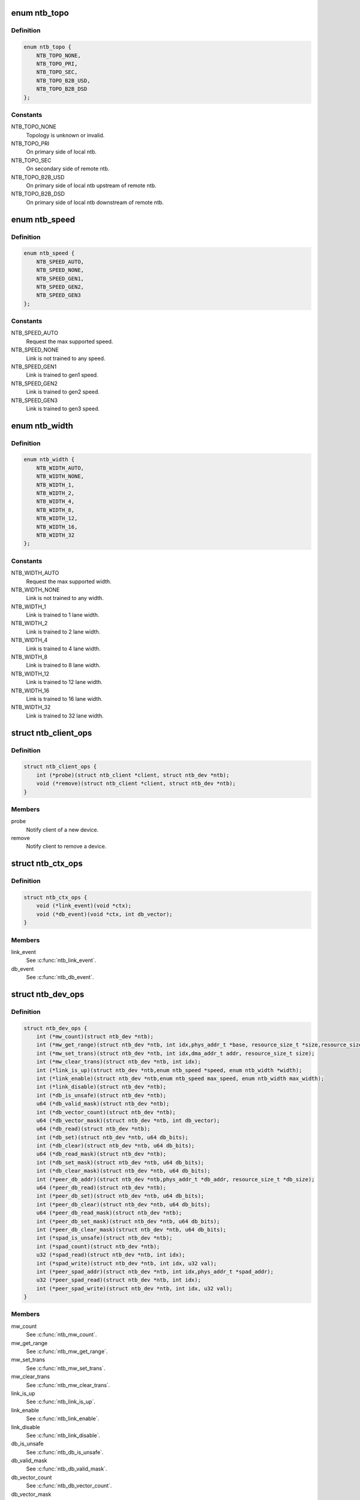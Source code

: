 .. -*- coding: utf-8; mode: rst -*-
.. src-file: include/linux/ntb.h

.. _`ntb_topo`:

enum ntb_topo
=============

.. c:type:: enum ntb_topo

    NTB connection topology

.. _`ntb_topo.definition`:

Definition
----------

.. code-block:: c

    enum ntb_topo {
        NTB_TOPO_NONE,
        NTB_TOPO_PRI,
        NTB_TOPO_SEC,
        NTB_TOPO_B2B_USD,
        NTB_TOPO_B2B_DSD
    };

.. _`ntb_topo.constants`:

Constants
---------

NTB_TOPO_NONE
    Topology is unknown or invalid.

NTB_TOPO_PRI
    On primary side of local ntb.

NTB_TOPO_SEC
    On secondary side of remote ntb.

NTB_TOPO_B2B_USD
    On primary side of local ntb upstream of remote ntb.

NTB_TOPO_B2B_DSD
    On primary side of local ntb downstream of remote ntb.

.. _`ntb_speed`:

enum ntb_speed
==============

.. c:type:: enum ntb_speed

    NTB link training speed

.. _`ntb_speed.definition`:

Definition
----------

.. code-block:: c

    enum ntb_speed {
        NTB_SPEED_AUTO,
        NTB_SPEED_NONE,
        NTB_SPEED_GEN1,
        NTB_SPEED_GEN2,
        NTB_SPEED_GEN3
    };

.. _`ntb_speed.constants`:

Constants
---------

NTB_SPEED_AUTO
    Request the max supported speed.

NTB_SPEED_NONE
    Link is not trained to any speed.

NTB_SPEED_GEN1
    Link is trained to gen1 speed.

NTB_SPEED_GEN2
    Link is trained to gen2 speed.

NTB_SPEED_GEN3
    Link is trained to gen3 speed.

.. _`ntb_width`:

enum ntb_width
==============

.. c:type:: enum ntb_width

    NTB link training width

.. _`ntb_width.definition`:

Definition
----------

.. code-block:: c

    enum ntb_width {
        NTB_WIDTH_AUTO,
        NTB_WIDTH_NONE,
        NTB_WIDTH_1,
        NTB_WIDTH_2,
        NTB_WIDTH_4,
        NTB_WIDTH_8,
        NTB_WIDTH_12,
        NTB_WIDTH_16,
        NTB_WIDTH_32
    };

.. _`ntb_width.constants`:

Constants
---------

NTB_WIDTH_AUTO
    Request the max supported width.

NTB_WIDTH_NONE
    Link is not trained to any width.

NTB_WIDTH_1
    Link is trained to 1 lane width.

NTB_WIDTH_2
    Link is trained to 2 lane width.

NTB_WIDTH_4
    Link is trained to 4 lane width.

NTB_WIDTH_8
    Link is trained to 8 lane width.

NTB_WIDTH_12
    Link is trained to 12 lane width.

NTB_WIDTH_16
    Link is trained to 16 lane width.

NTB_WIDTH_32
    Link is trained to 32 lane width.

.. _`ntb_client_ops`:

struct ntb_client_ops
=====================

.. c:type:: struct ntb_client_ops

    ntb client operations

.. _`ntb_client_ops.definition`:

Definition
----------

.. code-block:: c

    struct ntb_client_ops {
        int (*probe)(struct ntb_client *client, struct ntb_dev *ntb);
        void (*remove)(struct ntb_client *client, struct ntb_dev *ntb);
    }

.. _`ntb_client_ops.members`:

Members
-------

probe
    Notify client of a new device.

remove
    Notify client to remove a device.

.. _`ntb_ctx_ops`:

struct ntb_ctx_ops
==================

.. c:type:: struct ntb_ctx_ops

    ntb driver context operations

.. _`ntb_ctx_ops.definition`:

Definition
----------

.. code-block:: c

    struct ntb_ctx_ops {
        void (*link_event)(void *ctx);
        void (*db_event)(void *ctx, int db_vector);
    }

.. _`ntb_ctx_ops.members`:

Members
-------

link_event
    See \ :c:func:`ntb_link_event`\ .

db_event
    See \ :c:func:`ntb_db_event`\ .

.. _`ntb_dev_ops`:

struct ntb_dev_ops
==================

.. c:type:: struct ntb_dev_ops

    ntb device operations

.. _`ntb_dev_ops.definition`:

Definition
----------

.. code-block:: c

    struct ntb_dev_ops {
        int (*mw_count)(struct ntb_dev *ntb);
        int (*mw_get_range)(struct ntb_dev *ntb, int idx,phys_addr_t *base, resource_size_t *size,resource_size_t *align, resource_size_t *align_size);
        int (*mw_set_trans)(struct ntb_dev *ntb, int idx,dma_addr_t addr, resource_size_t size);
        int (*mw_clear_trans)(struct ntb_dev *ntb, int idx);
        int (*link_is_up)(struct ntb_dev *ntb,enum ntb_speed *speed, enum ntb_width *width);
        int (*link_enable)(struct ntb_dev *ntb,enum ntb_speed max_speed, enum ntb_width max_width);
        int (*link_disable)(struct ntb_dev *ntb);
        int (*db_is_unsafe)(struct ntb_dev *ntb);
        u64 (*db_valid_mask)(struct ntb_dev *ntb);
        int (*db_vector_count)(struct ntb_dev *ntb);
        u64 (*db_vector_mask)(struct ntb_dev *ntb, int db_vector);
        u64 (*db_read)(struct ntb_dev *ntb);
        int (*db_set)(struct ntb_dev *ntb, u64 db_bits);
        int (*db_clear)(struct ntb_dev *ntb, u64 db_bits);
        u64 (*db_read_mask)(struct ntb_dev *ntb);
        int (*db_set_mask)(struct ntb_dev *ntb, u64 db_bits);
        int (*db_clear_mask)(struct ntb_dev *ntb, u64 db_bits);
        int (*peer_db_addr)(struct ntb_dev *ntb,phys_addr_t *db_addr, resource_size_t *db_size);
        u64 (*peer_db_read)(struct ntb_dev *ntb);
        int (*peer_db_set)(struct ntb_dev *ntb, u64 db_bits);
        int (*peer_db_clear)(struct ntb_dev *ntb, u64 db_bits);
        u64 (*peer_db_read_mask)(struct ntb_dev *ntb);
        int (*peer_db_set_mask)(struct ntb_dev *ntb, u64 db_bits);
        int (*peer_db_clear_mask)(struct ntb_dev *ntb, u64 db_bits);
        int (*spad_is_unsafe)(struct ntb_dev *ntb);
        int (*spad_count)(struct ntb_dev *ntb);
        u32 (*spad_read)(struct ntb_dev *ntb, int idx);
        int (*spad_write)(struct ntb_dev *ntb, int idx, u32 val);
        int (*peer_spad_addr)(struct ntb_dev *ntb, int idx,phys_addr_t *spad_addr);
        u32 (*peer_spad_read)(struct ntb_dev *ntb, int idx);
        int (*peer_spad_write)(struct ntb_dev *ntb, int idx, u32 val);
    }

.. _`ntb_dev_ops.members`:

Members
-------

mw_count
    See \ :c:func:`ntb_mw_count`\ .

mw_get_range
    See \ :c:func:`ntb_mw_get_range`\ .

mw_set_trans
    See \ :c:func:`ntb_mw_set_trans`\ .

mw_clear_trans
    See \ :c:func:`ntb_mw_clear_trans`\ .

link_is_up
    See \ :c:func:`ntb_link_is_up`\ .

link_enable
    See \ :c:func:`ntb_link_enable`\ .

link_disable
    See \ :c:func:`ntb_link_disable`\ .

db_is_unsafe
    See \ :c:func:`ntb_db_is_unsafe`\ .

db_valid_mask
    See \ :c:func:`ntb_db_valid_mask`\ .

db_vector_count
    See \ :c:func:`ntb_db_vector_count`\ .

db_vector_mask
    See \ :c:func:`ntb_db_vector_mask`\ .

db_read
    See \ :c:func:`ntb_db_read`\ .

db_set
    See \ :c:func:`ntb_db_set`\ .

db_clear
    See \ :c:func:`ntb_db_clear`\ .

db_read_mask
    See \ :c:func:`ntb_db_read_mask`\ .

db_set_mask
    See \ :c:func:`ntb_db_set_mask`\ .

db_clear_mask
    See \ :c:func:`ntb_db_clear_mask`\ .

peer_db_addr
    See \ :c:func:`ntb_peer_db_addr`\ .

peer_db_read
    See \ :c:func:`ntb_peer_db_read`\ .

peer_db_set
    See \ :c:func:`ntb_peer_db_set`\ .

peer_db_clear
    See \ :c:func:`ntb_peer_db_clear`\ .

peer_db_read_mask
    See \ :c:func:`ntb_peer_db_read_mask`\ .

peer_db_set_mask
    See \ :c:func:`ntb_peer_db_set_mask`\ .

peer_db_clear_mask
    See \ :c:func:`ntb_peer_db_clear_mask`\ .

spad_is_unsafe
    See \ :c:func:`ntb_spad_is_unsafe`\ .

spad_count
    See \ :c:func:`ntb_spad_count`\ .

spad_read
    See \ :c:func:`ntb_spad_read`\ .

spad_write
    See \ :c:func:`ntb_spad_write`\ .

peer_spad_addr
    See \ :c:func:`ntb_peer_spad_addr`\ .

peer_spad_read
    See \ :c:func:`ntb_peer_spad_read`\ .

peer_spad_write
    See \ :c:func:`ntb_peer_spad_write`\ .

.. _`ntb_client`:

struct ntb_client
=================

.. c:type:: struct ntb_client

    client interested in ntb devices

.. _`ntb_client.definition`:

Definition
----------

.. code-block:: c

    struct ntb_client {
        struct device_driver drv;
        const struct ntb_client_ops ops;
    }

.. _`ntb_client.members`:

Members
-------

drv
    Linux driver object.

ops
    See \ :c:type:`struct ntb_client_ops <ntb_client_ops>`.

.. _`ntb_dev`:

struct ntb_dev
==============

.. c:type:: struct ntb_dev

    ntb device

.. _`ntb_dev.definition`:

Definition
----------

.. code-block:: c

    struct ntb_dev {
        struct device dev;
        struct pci_dev *pdev;
        enum ntb_topo topo;
        const struct ntb_dev_ops *ops;
        void *ctx;
        const struct ntb_ctx_ops *ctx_ops;
    }

.. _`ntb_dev.members`:

Members
-------

dev
    Linux device object.

pdev
    Pci device entry of the ntb.

topo
    Detected topology of the ntb.

ops
    See \ :c:type:`struct ntb_dev_ops <ntb_dev_ops>`.

ctx
    See \ :c:type:`struct ntb_ctx_ops <ntb_ctx_ops>`.

ctx_ops
    See \ :c:type:`struct ntb_ctx_ops <ntb_ctx_ops>`.

.. _`ntb_register_client`:

ntb_register_client
===================

.. c:function::  ntb_register_client( client)

    register a client for interest in ntb devices

    :param  client:
        Client context.

.. _`ntb_register_client.description`:

Description
-----------

The client will be added to the list of clients interested in ntb devices.
The client will be notified of any ntb devices that are not already
associated with a client, or if ntb devices are registered later.

.. _`ntb_register_client.return`:

Return
------

Zero if the client is registered, otherwise an error number.

.. _`ntb_unregister_client`:

ntb_unregister_client
=====================

.. c:function:: void ntb_unregister_client(struct ntb_client *client)

    unregister a client for interest in ntb devices

    :param struct ntb_client \*client:
        Client context.

.. _`ntb_unregister_client.description`:

Description
-----------

The client will be removed from the list of clients interested in ntb
devices.  If any ntb devices are associated with the client, the client will
be notified to remove those devices.

.. _`ntb_register_device`:

ntb_register_device
===================

.. c:function:: int ntb_register_device(struct ntb_dev *ntb)

    register a ntb device

    :param struct ntb_dev \*ntb:
        NTB device context.

.. _`ntb_register_device.description`:

Description
-----------

The device will be added to the list of ntb devices.  If any clients are
interested in ntb devices, each client will be notified of the ntb device,
until at most one client accepts the device.

.. _`ntb_register_device.return`:

Return
------

Zero if the device is registered, otherwise an error number.

.. _`ntb_unregister_device`:

ntb_unregister_device
=====================

.. c:function:: void ntb_unregister_device(struct ntb_dev *ntb)

    unregister a ntb device

    :param struct ntb_dev \*ntb:
        NTB device context.

.. _`ntb_unregister_device.description`:

Description
-----------

The device will be removed from the list of ntb devices.  If the ntb device
is associated with a client, the client will be notified to remove the
device.

.. _`ntb_set_ctx`:

ntb_set_ctx
===========

.. c:function:: int ntb_set_ctx(struct ntb_dev *ntb, void *ctx, const struct ntb_ctx_ops *ctx_ops)

    associate a driver context with an ntb device

    :param struct ntb_dev \*ntb:
        NTB device context.

    :param void \*ctx:
        Driver context.

    :param const struct ntb_ctx_ops \*ctx_ops:
        Driver context operations.

.. _`ntb_set_ctx.description`:

Description
-----------

Associate a driver context and operations with a ntb device.  The context is
provided by the client driver, and the driver may associate a different
context with each ntb device.

.. _`ntb_set_ctx.return`:

Return
------

Zero if the context is associated, otherwise an error number.

.. _`ntb_clear_ctx`:

ntb_clear_ctx
=============

.. c:function:: void ntb_clear_ctx(struct ntb_dev *ntb)

    disassociate any driver context from an ntb device

    :param struct ntb_dev \*ntb:
        NTB device context.

.. _`ntb_clear_ctx.description`:

Description
-----------

Clear any association that may exist between a driver context and the ntb
device.

.. _`ntb_link_event`:

ntb_link_event
==============

.. c:function:: void ntb_link_event(struct ntb_dev *ntb)

    notify driver context of a change in link status

    :param struct ntb_dev \*ntb:
        NTB device context.

.. _`ntb_link_event.description`:

Description
-----------

Notify the driver context that the link status may have changed.  The driver
should call \ :c:func:`ntb_link_is_up`\  to get the current status.

.. _`ntb_db_event`:

ntb_db_event
============

.. c:function:: void ntb_db_event(struct ntb_dev *ntb, int vector)

    notify driver context of a doorbell event

    :param struct ntb_dev \*ntb:
        NTB device context.

    :param int vector:
        Interrupt vector number.

.. _`ntb_db_event.description`:

Description
-----------

Notify the driver context of a doorbell event.  If hardware supports
multiple interrupt vectors for doorbells, the vector number indicates which
vector received the interrupt.  The vector number is relative to the first
vector used for doorbells, starting at zero, and must be less than
\* \ :c:func:`ntb_db_vector_count`\ .  The driver may call \ :c:func:`ntb_db_read`\  to check which
doorbell bits need service, and \ :c:func:`ntb_db_vector_mask`\  to determine which of
those bits are associated with the vector number.

.. _`ntb_mw_count`:

ntb_mw_count
============

.. c:function:: int ntb_mw_count(struct ntb_dev *ntb)

    get the number of memory windows

    :param struct ntb_dev \*ntb:
        NTB device context.

.. _`ntb_mw_count.description`:

Description
-----------

Hardware and topology may support a different number of memory windows.

.. _`ntb_mw_count.return`:

Return
------

the number of memory windows.

.. _`ntb_mw_get_range`:

ntb_mw_get_range
================

.. c:function:: int ntb_mw_get_range(struct ntb_dev *ntb, int idx, phys_addr_t *base, resource_size_t *size, resource_size_t *align, resource_size_t *align_size)

    get the range of a memory window

    :param struct ntb_dev \*ntb:
        NTB device context.

    :param int idx:
        Memory window number.

    :param phys_addr_t \*base:
        OUT - the base address for mapping the memory window

    :param resource_size_t \*size:
        OUT - the size for mapping the memory window

    :param resource_size_t \*align:
        OUT - the base alignment for translating the memory window

    :param resource_size_t \*align_size:
        OUT - the size alignment for translating the memory window

.. _`ntb_mw_get_range.description`:

Description
-----------

Get the range of a memory window.  NULL may be given for any output
parameter if the value is not needed.  The base and size may be used for
mapping the memory window, to access the peer memory.  The alignment and
size may be used for translating the memory window, for the peer to access
memory on the local system.

.. _`ntb_mw_get_range.return`:

Return
------

Zero on success, otherwise an error number.

.. _`ntb_mw_set_trans`:

ntb_mw_set_trans
================

.. c:function:: int ntb_mw_set_trans(struct ntb_dev *ntb, int idx, dma_addr_t addr, resource_size_t size)

    set the translation of a memory window

    :param struct ntb_dev \*ntb:
        NTB device context.

    :param int idx:
        Memory window number.

    :param dma_addr_t addr:
        The dma address local memory to expose to the peer.

    :param resource_size_t size:
        The size of the local memory to expose to the peer.

.. _`ntb_mw_set_trans.description`:

Description
-----------

Set the translation of a memory window.  The peer may access local memory
through the window starting at the address, up to the size.  The address
must be aligned to the alignment specified by \ :c:func:`ntb_mw_get_range`\ .  The size
must be aligned to the size alignment specified by \ :c:func:`ntb_mw_get_range`\ .

.. _`ntb_mw_set_trans.return`:

Return
------

Zero on success, otherwise an error number.

.. _`ntb_mw_clear_trans`:

ntb_mw_clear_trans
==================

.. c:function:: int ntb_mw_clear_trans(struct ntb_dev *ntb, int idx)

    clear the translation of a memory window

    :param struct ntb_dev \*ntb:
        NTB device context.

    :param int idx:
        Memory window number.

.. _`ntb_mw_clear_trans.description`:

Description
-----------

Clear the translation of a memory window.  The peer may no longer access
local memory through the window.

.. _`ntb_mw_clear_trans.return`:

Return
------

Zero on success, otherwise an error number.

.. _`ntb_link_is_up`:

ntb_link_is_up
==============

.. c:function:: int ntb_link_is_up(struct ntb_dev *ntb, enum ntb_speed *speed, enum ntb_width *width)

    get the current ntb link state

    :param struct ntb_dev \*ntb:
        NTB device context.

    :param enum ntb_speed \*speed:
        OUT - The link speed expressed as PCIe generation number.

    :param enum ntb_width \*width:
        OUT - The link width expressed as the number of PCIe lanes.

.. _`ntb_link_is_up.description`:

Description
-----------

Get the current state of the ntb link.  It is recommended to query the link
state once after every link event.  It is safe to query the link state in
the context of the link event callback.

.. _`ntb_link_is_up.return`:

Return
------

One if the link is up, zero if the link is down, otherwise a
negative value indicating the error number.

.. _`ntb_link_enable`:

ntb_link_enable
===============

.. c:function:: int ntb_link_enable(struct ntb_dev *ntb, enum ntb_speed max_speed, enum ntb_width max_width)

    enable the link on the secondary side of the ntb

    :param struct ntb_dev \*ntb:
        NTB device context.

    :param enum ntb_speed max_speed:
        The maximum link speed expressed as PCIe generation number.

    :param enum ntb_width max_width:
        The maximum link width expressed as the number of PCIe lanes.

.. _`ntb_link_enable.description`:

Description
-----------

Enable the link on the secondary side of the ntb.  This can only be done
from the primary side of the ntb in primary or b2b topology.  The ntb device
should train the link to its maximum speed and width, or the requested speed
and width, whichever is smaller, if supported.

.. _`ntb_link_enable.return`:

Return
------

Zero on success, otherwise an error number.

.. _`ntb_link_disable`:

ntb_link_disable
================

.. c:function:: int ntb_link_disable(struct ntb_dev *ntb)

    disable the link on the secondary side of the ntb

    :param struct ntb_dev \*ntb:
        NTB device context.

.. _`ntb_link_disable.description`:

Description
-----------

Disable the link on the secondary side of the ntb.  This can only be
done from the primary side of the ntb in primary or b2b topology.  The ntb
device should disable the link.  Returning from this call must indicate that
a barrier has passed, though with no more writes may pass in either
direction across the link, except if this call returns an error number.

.. _`ntb_link_disable.return`:

Return
------

Zero on success, otherwise an error number.

.. _`ntb_db_is_unsafe`:

ntb_db_is_unsafe
================

.. c:function:: int ntb_db_is_unsafe(struct ntb_dev *ntb)

    check if it is safe to use hardware doorbell

    :param struct ntb_dev \*ntb:
        NTB device context.

.. _`ntb_db_is_unsafe.description`:

Description
-----------

It is possible for some ntb hardware to be affected by errata.  Hardware
drivers can advise clients to avoid using doorbells.  Clients may ignore
this advice, though caution is recommended.

.. _`ntb_db_is_unsafe.return`:

Return
------

Zero if it is safe to use doorbells, or One if it is not safe.

.. _`ntb_db_valid_mask`:

ntb_db_valid_mask
=================

.. c:function:: u64 ntb_db_valid_mask(struct ntb_dev *ntb)

    get a mask of doorbell bits supported by the ntb

    :param struct ntb_dev \*ntb:
        NTB device context.

.. _`ntb_db_valid_mask.description`:

Description
-----------

Hardware may support different number or arrangement of doorbell bits.

.. _`ntb_db_valid_mask.return`:

Return
------

A mask of doorbell bits supported by the ntb.

.. _`ntb_db_vector_count`:

ntb_db_vector_count
===================

.. c:function:: int ntb_db_vector_count(struct ntb_dev *ntb)

    get the number of doorbell interrupt vectors

    :param struct ntb_dev \*ntb:
        NTB device context.

.. _`ntb_db_vector_count.description`:

Description
-----------

Hardware may support different number of interrupt vectors.

.. _`ntb_db_vector_count.return`:

Return
------

The number of doorbell interrupt vectors.

.. _`ntb_db_vector_mask`:

ntb_db_vector_mask
==================

.. c:function:: u64 ntb_db_vector_mask(struct ntb_dev *ntb, int vector)

    get a mask of doorbell bits serviced by a vector

    :param struct ntb_dev \*ntb:
        NTB device context.

    :param int vector:
        Doorbell vector number.

.. _`ntb_db_vector_mask.description`:

Description
-----------

Each interrupt vector may have a different number or arrangement of bits.

.. _`ntb_db_vector_mask.return`:

Return
------

A mask of doorbell bits serviced by a vector.

.. _`ntb_db_read`:

ntb_db_read
===========

.. c:function:: u64 ntb_db_read(struct ntb_dev *ntb)

    read the local doorbell register

    :param struct ntb_dev \*ntb:
        NTB device context.

.. _`ntb_db_read.description`:

Description
-----------

Read the local doorbell register, and return the bits that are set.

.. _`ntb_db_read.return`:

Return
------

The bits currently set in the local doorbell register.

.. _`ntb_db_set`:

ntb_db_set
==========

.. c:function:: int ntb_db_set(struct ntb_dev *ntb, u64 db_bits)

    set bits in the local doorbell register

    :param struct ntb_dev \*ntb:
        NTB device context.

    :param u64 db_bits:
        Doorbell bits to set.

.. _`ntb_db_set.description`:

Description
-----------

Set bits in the local doorbell register, which may generate a local doorbell
interrupt.  Bits that were already set must remain set.

This is unusual, and hardware may not support it.

.. _`ntb_db_set.return`:

Return
------

Zero on success, otherwise an error number.

.. _`ntb_db_clear`:

ntb_db_clear
============

.. c:function:: int ntb_db_clear(struct ntb_dev *ntb, u64 db_bits)

    clear bits in the local doorbell register

    :param struct ntb_dev \*ntb:
        NTB device context.

    :param u64 db_bits:
        Doorbell bits to clear.

.. _`ntb_db_clear.description`:

Description
-----------

Clear bits in the local doorbell register, arming the bits for the next
doorbell.

.. _`ntb_db_clear.return`:

Return
------

Zero on success, otherwise an error number.

.. _`ntb_db_read_mask`:

ntb_db_read_mask
================

.. c:function:: u64 ntb_db_read_mask(struct ntb_dev *ntb)

    read the local doorbell mask

    :param struct ntb_dev \*ntb:
        NTB device context.

.. _`ntb_db_read_mask.description`:

Description
-----------

Read the local doorbell mask register, and return the bits that are set.

This is unusual, though hardware is likely to support it.

.. _`ntb_db_read_mask.return`:

Return
------

The bits currently set in the local doorbell mask register.

.. _`ntb_db_set_mask`:

ntb_db_set_mask
===============

.. c:function:: int ntb_db_set_mask(struct ntb_dev *ntb, u64 db_bits)

    set bits in the local doorbell mask

    :param struct ntb_dev \*ntb:
        NTB device context.

    :param u64 db_bits:
        Doorbell mask bits to set.

.. _`ntb_db_set_mask.description`:

Description
-----------

Set bits in the local doorbell mask register, preventing doorbell interrupts
from being generated for those doorbell bits.  Bits that were already set
must remain set.

.. _`ntb_db_set_mask.return`:

Return
------

Zero on success, otherwise an error number.

.. _`ntb_db_clear_mask`:

ntb_db_clear_mask
=================

.. c:function:: int ntb_db_clear_mask(struct ntb_dev *ntb, u64 db_bits)

    clear bits in the local doorbell mask

    :param struct ntb_dev \*ntb:
        NTB device context.

    :param u64 db_bits:
        Doorbell bits to clear.

.. _`ntb_db_clear_mask.description`:

Description
-----------

Clear bits in the local doorbell mask register, allowing doorbell interrupts
from being generated for those doorbell bits.  If a doorbell bit is already
set at the time the mask is cleared, and the corresponding mask bit is
changed from set to clear, then the ntb driver must ensure that
\ :c:func:`ntb_db_event`\  is called.  If the hardware does not generate the interrupt
on clearing the mask bit, then the driver must call \ :c:func:`ntb_db_event`\  anyway.

.. _`ntb_db_clear_mask.return`:

Return
------

Zero on success, otherwise an error number.

.. _`ntb_peer_db_addr`:

ntb_peer_db_addr
================

.. c:function:: int ntb_peer_db_addr(struct ntb_dev *ntb, phys_addr_t *db_addr, resource_size_t *db_size)

    address and size of the peer doorbell register

    :param struct ntb_dev \*ntb:
        NTB device context.

    :param phys_addr_t \*db_addr:
        OUT - The address of the peer doorbell register.

    :param resource_size_t \*db_size:
        OUT - The number of bytes to write the peer doorbell register.

.. _`ntb_peer_db_addr.description`:

Description
-----------

Return the address of the peer doorbell register.  This may be used, for
example, by drivers that offload memory copy operations to a dma engine.
The drivers may wish to ring the peer doorbell at the completion of memory
copy operations.  For efficiency, and to simplify ordering of operations
between the dma memory copies and the ringing doorbell, the driver may
append one additional dma memory copy with the doorbell register as the
destination, after the memory copy operations.

.. _`ntb_peer_db_addr.return`:

Return
------

Zero on success, otherwise an error number.

.. _`ntb_peer_db_read`:

ntb_peer_db_read
================

.. c:function:: u64 ntb_peer_db_read(struct ntb_dev *ntb)

    read the peer doorbell register

    :param struct ntb_dev \*ntb:
        NTB device context.

.. _`ntb_peer_db_read.description`:

Description
-----------

Read the peer doorbell register, and return the bits that are set.

This is unusual, and hardware may not support it.

.. _`ntb_peer_db_read.return`:

Return
------

The bits currently set in the peer doorbell register.

.. _`ntb_peer_db_set`:

ntb_peer_db_set
===============

.. c:function:: int ntb_peer_db_set(struct ntb_dev *ntb, u64 db_bits)

    set bits in the peer doorbell register

    :param struct ntb_dev \*ntb:
        NTB device context.

    :param u64 db_bits:
        Doorbell bits to set.

.. _`ntb_peer_db_set.description`:

Description
-----------

Set bits in the peer doorbell register, which may generate a peer doorbell
interrupt.  Bits that were already set must remain set.

.. _`ntb_peer_db_set.return`:

Return
------

Zero on success, otherwise an error number.

.. _`ntb_peer_db_clear`:

ntb_peer_db_clear
=================

.. c:function:: int ntb_peer_db_clear(struct ntb_dev *ntb, u64 db_bits)

    clear bits in the peer doorbell register

    :param struct ntb_dev \*ntb:
        NTB device context.

    :param u64 db_bits:
        Doorbell bits to clear.

.. _`ntb_peer_db_clear.description`:

Description
-----------

Clear bits in the peer doorbell register, arming the bits for the next
doorbell.

This is unusual, and hardware may not support it.

.. _`ntb_peer_db_clear.return`:

Return
------

Zero on success, otherwise an error number.

.. _`ntb_peer_db_read_mask`:

ntb_peer_db_read_mask
=====================

.. c:function:: u64 ntb_peer_db_read_mask(struct ntb_dev *ntb)

    read the peer doorbell mask

    :param struct ntb_dev \*ntb:
        NTB device context.

.. _`ntb_peer_db_read_mask.description`:

Description
-----------

Read the peer doorbell mask register, and return the bits that are set.

This is unusual, and hardware may not support it.

.. _`ntb_peer_db_read_mask.return`:

Return
------

The bits currently set in the peer doorbell mask register.

.. _`ntb_peer_db_set_mask`:

ntb_peer_db_set_mask
====================

.. c:function:: int ntb_peer_db_set_mask(struct ntb_dev *ntb, u64 db_bits)

    set bits in the peer doorbell mask

    :param struct ntb_dev \*ntb:
        NTB device context.

    :param u64 db_bits:
        Doorbell mask bits to set.

.. _`ntb_peer_db_set_mask.description`:

Description
-----------

Set bits in the peer doorbell mask register, preventing doorbell interrupts
from being generated for those doorbell bits.  Bits that were already set
must remain set.

This is unusual, and hardware may not support it.

.. _`ntb_peer_db_set_mask.return`:

Return
------

Zero on success, otherwise an error number.

.. _`ntb_peer_db_clear_mask`:

ntb_peer_db_clear_mask
======================

.. c:function:: int ntb_peer_db_clear_mask(struct ntb_dev *ntb, u64 db_bits)

    clear bits in the peer doorbell mask

    :param struct ntb_dev \*ntb:
        NTB device context.

    :param u64 db_bits:
        Doorbell bits to clear.

.. _`ntb_peer_db_clear_mask.description`:

Description
-----------

Clear bits in the peer doorbell mask register, allowing doorbell interrupts
from being generated for those doorbell bits.  If the hardware does not
generate the interrupt on clearing the mask bit, then the driver should not
implement this function!

This is unusual, and hardware may not support it.

.. _`ntb_peer_db_clear_mask.return`:

Return
------

Zero on success, otherwise an error number.

.. _`ntb_spad_is_unsafe`:

ntb_spad_is_unsafe
==================

.. c:function:: int ntb_spad_is_unsafe(struct ntb_dev *ntb)

    check if it is safe to use the hardware scratchpads

    :param struct ntb_dev \*ntb:
        NTB device context.

.. _`ntb_spad_is_unsafe.description`:

Description
-----------

It is possible for some ntb hardware to be affected by errata.  Hardware
drivers can advise clients to avoid using scratchpads.  Clients may ignore
this advice, though caution is recommended.

.. _`ntb_spad_is_unsafe.return`:

Return
------

Zero if it is safe to use scratchpads, or One if it is not safe.

.. _`ntb_spad_count`:

ntb_spad_count
==============

.. c:function:: int ntb_spad_count(struct ntb_dev *ntb)

    get the number of scratchpads

    :param struct ntb_dev \*ntb:
        NTB device context.

.. _`ntb_spad_count.description`:

Description
-----------

Hardware and topology may support a different number of scratchpads.

.. _`ntb_spad_count.return`:

Return
------

the number of scratchpads.

.. _`ntb_spad_read`:

ntb_spad_read
=============

.. c:function:: u32 ntb_spad_read(struct ntb_dev *ntb, int idx)

    read the local scratchpad register

    :param struct ntb_dev \*ntb:
        NTB device context.

    :param int idx:
        Scratchpad index.

.. _`ntb_spad_read.description`:

Description
-----------

Read the local scratchpad register, and return the value.

.. _`ntb_spad_read.return`:

Return
------

The value of the local scratchpad register.

.. _`ntb_spad_write`:

ntb_spad_write
==============

.. c:function:: int ntb_spad_write(struct ntb_dev *ntb, int idx, u32 val)

    write the local scratchpad register

    :param struct ntb_dev \*ntb:
        NTB device context.

    :param int idx:
        Scratchpad index.

    :param u32 val:
        Scratchpad value.

.. _`ntb_spad_write.description`:

Description
-----------

Write the value to the local scratchpad register.

.. _`ntb_spad_write.return`:

Return
------

Zero on success, otherwise an error number.

.. _`ntb_peer_spad_addr`:

ntb_peer_spad_addr
==================

.. c:function:: int ntb_peer_spad_addr(struct ntb_dev *ntb, int idx, phys_addr_t *spad_addr)

    address of the peer scratchpad register

    :param struct ntb_dev \*ntb:
        NTB device context.

    :param int idx:
        Scratchpad index.

    :param phys_addr_t \*spad_addr:
        OUT - The address of the peer scratchpad register.

.. _`ntb_peer_spad_addr.description`:

Description
-----------

Return the address of the peer doorbell register.  This may be used, for
example, by drivers that offload memory copy operations to a dma engine.

.. _`ntb_peer_spad_addr.return`:

Return
------

Zero on success, otherwise an error number.

.. _`ntb_peer_spad_read`:

ntb_peer_spad_read
==================

.. c:function:: u32 ntb_peer_spad_read(struct ntb_dev *ntb, int idx)

    read the peer scratchpad register

    :param struct ntb_dev \*ntb:
        NTB device context.

    :param int idx:
        Scratchpad index.

.. _`ntb_peer_spad_read.description`:

Description
-----------

Read the peer scratchpad register, and return the value.

.. _`ntb_peer_spad_read.return`:

Return
------

The value of the local scratchpad register.

.. _`ntb_peer_spad_write`:

ntb_peer_spad_write
===================

.. c:function:: int ntb_peer_spad_write(struct ntb_dev *ntb, int idx, u32 val)

    write the peer scratchpad register

    :param struct ntb_dev \*ntb:
        NTB device context.

    :param int idx:
        Scratchpad index.

    :param u32 val:
        Scratchpad value.

.. _`ntb_peer_spad_write.description`:

Description
-----------

Write the value to the peer scratchpad register.

.. _`ntb_peer_spad_write.return`:

Return
------

Zero on success, otherwise an error number.

.. This file was automatic generated / don't edit.


